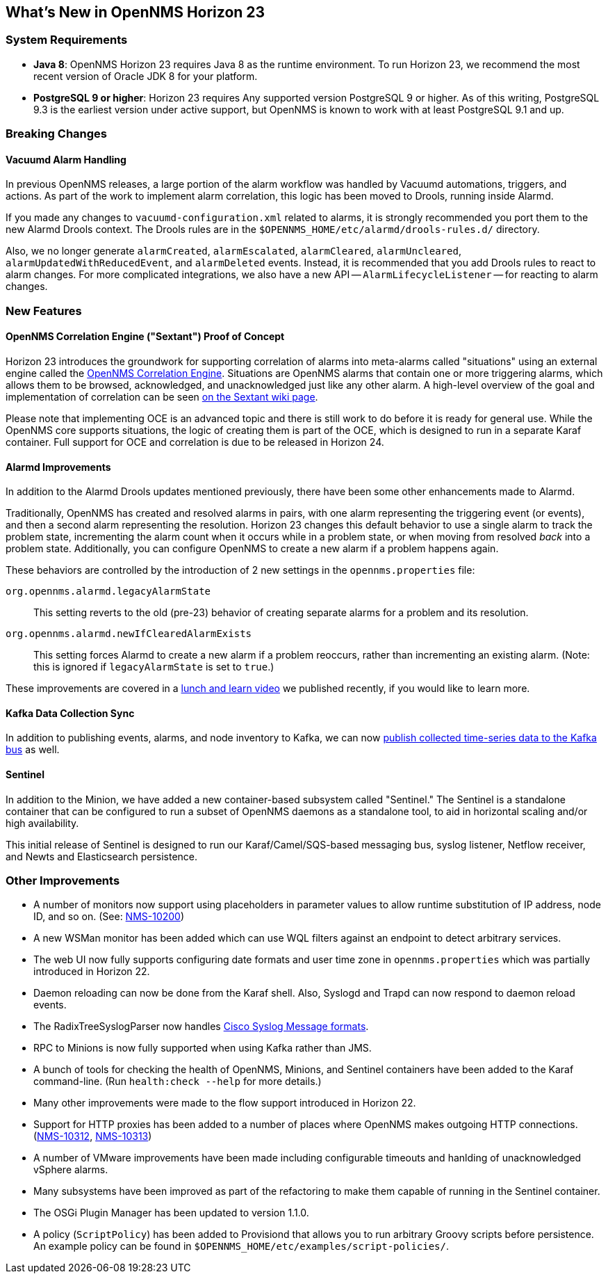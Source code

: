 [[releasenotes-23]]
== What's New in OpenNMS Horizon 23

=== System Requirements

* *Java 8*: OpenNMS Horizon 23 requires Java 8 as the runtime environment.
  To run Horizon 23, we recommend the most recent version of Oracle JDK 8 for your platform.
* *PostgreSQL 9 or higher*: Horizon 23 requires Any supported version PostgreSQL 9 or higher.
  As of this writing, PostgreSQL 9.3 is the earliest version under active support, but OpenNMS is known to work with at least PostgreSQL 9.1 and up.

=== Breaking Changes

==== Vacuumd Alarm Handling

In previous OpenNMS releases, a large portion of the alarm workflow was handled by Vacuumd automations, triggers, and actions.
As part of the work to implement alarm correlation, this logic has been moved to Drools, running inside Alarmd.

If you made any changes to `vacuumd-configuration.xml` related to alarms, it is strongly recommended you port them to the new Alarmd Drools context.
The Drools rules are in the `$OPENNMS_HOME/etc/alarmd/drools-rules.d/` directory.

Also, we no longer generate `alarmCreated`, `alarmEscalated`, `alarmCleared`, `alarmUncleared`, `alarmUpdatedWithReducedEvent`, and `alarmDeleted` events.
Instead, it is recommended that you add Drools rules to react to alarm changes.
For more complicated integrations, we also have a new API -- `AlarmLifecycleListener` -- for reacting to alarm changes.

=== New Features

==== OpenNMS Correlation Engine ("Sextant") Proof of Concept

Horizon 23 introduces the groundwork for supporting correlation of alarms into meta-alarms called "situations" using an external engine called the link:https://github.com/OpenNMS/oce[OpenNMS Correlation Engine].
Situations are OpenNMS alarms that contain one or more triggering alarms, which allows them to be browsed, acknowledged, and unacknowledged just like any other alarm.
A high-level overview of the goal and implementation of correlation can be seen link:https://wiki.opennms.org/wiki/DevProjects/Sextant[on the Sextant wiki page].

Please note that implementing OCE is an advanced topic and there is still work to do before it is ready for general use.
While the OpenNMS core supports situations, the logic of creating them is part of the OCE, which is designed to run in a separate Karaf container.
Full support for OCE and correlation is due to be released in Horizon 24.

==== Alarmd Improvements

In addition to the Alarmd Drools updates mentioned previously, there have been some other enhancements made to Alarmd.

Traditionally, OpenNMS has created and resolved alarms in pairs, with one alarm representing the triggering event (or events), and then a second alarm representing the resolution.
Horizon 23 changes this default behavior to use a single alarm to track the problem state, incrementing the alarm count when it occurs while in a problem state, or when moving from resolved _back_ into a problem state.
Additionally, you can configure OpenNMS to create a new alarm if a problem happens again.

These behaviors are controlled by the introduction of 2 new settings in the `opennms.properties` file:

`org.opennms.alarmd.legacyAlarmState`::
    This setting reverts to the old (pre-23) behavior of creating separate alarms for a problem and its resolution.
`org.opennms.alarmd.newIfClearedAlarmExists`::
    This setting forces Alarmd to create a new alarm if a problem reoccurs, rather than incrementing an existing alarm.
    (Note: this is ignored if `legacyAlarmState` is set to `true`.)

These improvements are covered in a link:https://www.youtube.com/watch?v=5jpHVb1Od-g[lunch and learn video] we published recently, if you would like to learn more.

==== Kafka Data Collection Sync

In addition to publishing events, alarms, and node inventory to Kafka, we can now link:https://issues.opennms.org/browse/NMS-10215[publish collected time-series data to the Kafka bus] as well.

==== Sentinel

In addition to the Minion, we have added a new container-based subsystem called "Sentinel."
The Sentinel is a standalone container that can be configured to run a subset of OpenNMS daemons as a standalone tool, to aid in horizontal scaling and/or high availability.

This initial release of Sentinel is designed to run our Karaf/Camel/SQS-based messaging bus, syslog listener, Netflow receiver, and Newts and Elasticsearch persistence.

=== Other Improvements

* A number of monitors now support using placeholders in parameter values to allow runtime substitution of IP address, node ID, and so on. (See: https://issues.opennms.org/browse/NMS-10200[NMS-10200])
* A new WSMan monitor has been added which can use WQL filters against an endpoint to detect arbitrary services.
* The web UI now fully supports configuring date formats and user time zone in `opennms.properties` which was partially introduced in Horizon 22.
* Daemon reloading can now be done from the Karaf shell.  Also, Syslogd and Trapd can now respond to daemon reload events.
* The RadixTreeSyslogParser now handles link:https://issues.opennms.org/browse/NMS-10273[Cisco Syslog Message formats].
* RPC to Minions is now fully supported when using Kafka rather than JMS.
* A bunch of tools for checking the health of OpenNMS, Minions, and Sentinel containers have been added to the Karaf command-line.  (Run `health:check --help` for more details.)
* Many other improvements were made to the flow support introduced in Horizon 22.
* Support for HTTP proxies has been added to a number of places where OpenNMS makes outgoing HTTP connections. (link:https://issues.opennms.org/browse/NMS-10312[NMS-10312], link:https://issues.opennms.org/browse/NMS-10313[NMS-10313])
* A number of VMware improvements have been made including configurable timeouts and hanlding of unacknowledged vSphere alarms.
* Many subsystems have been improved as part of the refactoring to make them capable of running in the Sentinel container.
* The OSGi Plugin Manager has been updated to version 1.1.0.
* A policy (`ScriptPolicy`) has been added to Provisiond that allows you to run arbitrary Groovy scripts before persistence.  An example policy can be found in `$OPENNMS_HOME/etc/examples/script-policies/`.

